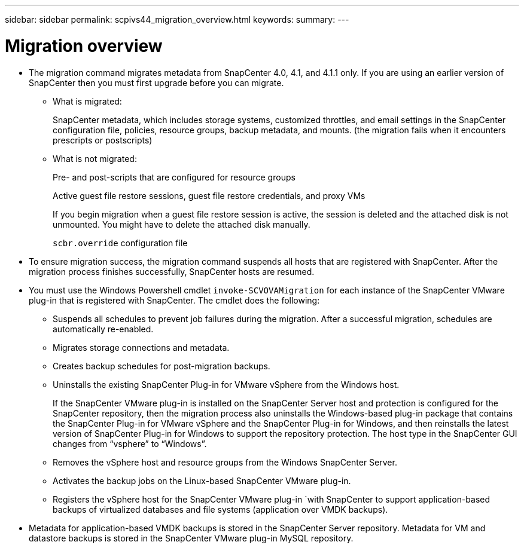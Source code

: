 ---
sidebar: sidebar
permalink: scpivs44_migration_overview.html
keywords:
summary:
---

= Migration overview
:hardbreaks:
:nofooter:
:icons: font
:linkattrs:
:imagesdir: ./media/

//
// This file was created with NDAC Version 2.0 (August 17, 2020)
//
// 2020-09-09 12:24:28.925485
//

* The migration command migrates metadata from SnapCenter 4.0, 4.1, and 4.1.1 only. If you are using an earlier version of SnapCenter then you must first upgrade before you can migrate.
** What is migrated:
+
SnapCenter metadata, which includes storage systems, customized throttles, and email settings in the SnapCenter configuration file, policies, resource groups, backup metadata, and mounts. (the migration fails when it encounters prescripts or postscripts)

** What is not migrated:
+
Pre- and post-scripts that are configured for resource groups
+
Active guest file restore sessions, guest file restore credentials, and proxy VMs
+
If you begin migration when a guest file restore session is active, the session is deleted and the attached disk is not unmounted. You might have to delete the attached disk manually.
+
`scbr.override` configuration file
+
// Snapshots that are deleted from ONTAP BURT 1271910

* To ensure migration success, the migration command suspends all hosts that are registered with SnapCenter. After the migration process finishes successfully, SnapCenter hosts are resumed.
* You must use the Windows Powershell cmdlet `invoke-SCVOVAMigration` for each instance of the SnapCenter VMware plug-in that is registered with SnapCenter. The cmdlet does the following:
** Suspends all schedules to prevent job failures during the migration. After a successful migration, schedules are automatically re-enabled.
** Migrates storage connections and metadata.
** Creates backup schedules for post-migration backups.
** Uninstalls the existing SnapCenter Plug-in for VMware vSphere from the Windows host.
+
If the SnapCenter VMware plug-in is installed on the SnapCenter Server host and protection is configured for the SnapCenter repository, then the migration process also uninstalls the Windows-based plug-in package that contains the SnapCenter Plug-in for VMware vSphere and the SnapCenter Plug-in for Windows, and then reinstalls the latest version of SnapCenter Plug-in for Windows to support the repository protection. The host type in the SnapCenter GUI changes from “vsphere” to “Windows”.

** Removes the vSphere host and resource groups from the Windows SnapCenter Server.
** Activates the backup jobs on the Linux-based SnapCenter VMware plug-in.
** Registers the vSphere host for the SnapCenter VMware plug-in `with SnapCenter to support application-based backups of virtualized databases and file systems (application over VMDK backups).
* Metadata for application-based VMDK backups is stored in the SnapCenter Server repository. Metadata for VM and datastore backups is stored in the SnapCenter VMware plug-in MySQL repository.
